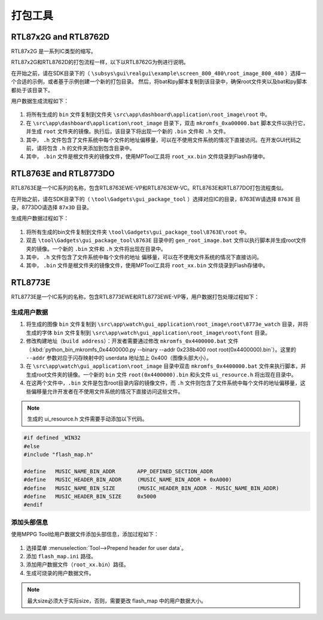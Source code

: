 .. _打包工具:

==================
打包工具
==================

RTL87x2G and RTL8762D
-----------------------
RTL87x2G 是一系列IC类型的缩写。

RTL87x2G和RTL8762D的打包流程一样，以下以RTL8762G为例进行说明。

在开始之前，请在SDK目录下的（ ``\subsys\gui\realgui\example\screen_800_480\root_image_800_480`` ）选择一个合适的示例，或者基于示例创建一个新的打包目录。
然后，将bat和py脚本复制到该目录中，确保root文件夹以及bat和py脚本都处于该目录下。

用户数据生成流程如下：

.. figure:: https://foruda.gitee.com/images/1726730622033771482/882af9c3_13671125.png
   :align: center
   :width: 500px

1. 将所有生成的 ``bin`` 文件复制到文件夹 ``\src\app\dashboard\application\root_image\root`` 中。
2. 在 ``\src\app\dashboard\application\root_image`` 目录下，双击 ``mkromfs_0xa00000.bat`` 脚本文件以执行它，并生成 ``root`` 文件夹的镜像。执行后，该目录下将出现一个新的 ``.bin`` 文件和 ``.h`` 文件。
3. 其中， ``.h`` 文件包含了文件系统中每个文件的地址偏移量，可以在不使用文件系统的情况下直接访问。在开发GUI代码之前，请将包含 ``.h`` 的文件夹添加到包含目录中。
4. 其中， ``.bin`` 文件是根文件夹的镜像文件，使用MPTool工具将 ``root_xx.bin`` 文件烧录到Flash存储中。


RTL8763E and RTL8773DO
-----------------------

RTL8763E是一个IC系列的名称，包含RTL8763EWE-VP和RTL8763EW-VC。RTL8763E和RTL877DO打包流程类似。

在开始之前，请在SDK目录下的（ ``\tool\Gadgets\gui_package_tool`` ）选择对应IC的目录，8763EW请选择 ``8763E`` 目录，8773DO请选择 ``87x3D`` 目录。

生成用户数据过程如下：

.. figure:: https://foruda.gitee.com/images/1726730627101594191/d43820b6_13671125.png
   :align: center
   :width: 500px


1. 将所有生成的bin文件复制到文件夹 ``\tool\Gadgets\gui_package_tool\8763E\root`` 中。
2. 双击 ``\tool\Gadgets\gui_package_tool\8763E`` 目录中的 ``gen_root_image.bat`` 文件以执行脚本并生成root文件夹的镜像。一个新的 ``.bin`` 文件和 ``.h`` 文件将出现在目录中。
3. 其中， ``.h`` 文件包含了文件系统中每个文件的地址 偏移量，可以在不使用文件系统的情况下直接访问。
4. 其中， ``.bin`` 文件是根文件夹的镜像文件，使用MPTool工具将 ``root_xx.bin`` 文件烧录到Flash存储中。


RTL8773E
-----------------
RTL8773E是一个IC系列的名称，包含RTL8773EWE和RTL8773EWE-VP等，用户数据打包处理过程如下：

生成用户数据
^^^^^^^^^^^^^^^^^

1. 将生成的图像 ``bin`` 文件复制到 ``\src\app\watch\gui_application\root_image\root\8773e_watch`` 目录，并将生成的字体 ``bin`` 文件复制到 ``\src\app\watch\gui_application\root_image\root\font`` 目录。
2. 修改构建地址（``build address``）：开发者需要通过修改 ``mkromfs_0x4400000.bat`` 文件（:kbd:`python_bin_mkromfs_0x4400000.py --binary --addr 0x238b400 root root(0x4400000).bin`）。这里的 ``--addr`` 参数对应于闪存映射中的 userdata 地址加上 0x400（图像头部大小）。
3. 在 ``\src\app\watch\gui_application\root_image`` 目录中双击 ``mkromfs_0x4400000.bat`` 文件来执行脚本，并生成root文件夹的镜像。一个新的 ``bin`` 文件 ``root(0x4400000).bin`` 和头文件 ``ui_resource.h`` 将出现在目录中。
4. 在这两个文件中，``.bin`` 文件是包含root目录内容的镜像文件，而 ``.h`` 文件则包含了文件系统中每个文件的地址偏移量，这些偏移量允许开发者在不使用文件系统的情况下直接访问这些文件。

.. figure:: https://foruda.gitee.com/images/1726730908892819237/3349d8fb_13671125.png
   :align: center
   :width: 500px


.. note::
    生成的 ui_resource.h 文件需要手动添加以下代码。

.. code-block:: c
   
    #if defined _WIN32
    #else
    #include "flash_map.h"

    #define   MUSIC_NAME_BIN_ADDR       APP_DEFINED_SECTION_ADDR
    #define   MUSIC_HEADER_BIN_ADDR     (MUSIC_NAME_BIN_ADDR + 0xA000)
    #define   MUSIC_NAME_BIN_SIZE       (MUSIC_HEADER_BIN_ADDR - MUSIC_NAME_BIN_ADDR)
    #define   MUSIC_HEADER_BIN_SIZE     0x5000
    #endif


添加头部信息
^^^^^^^^^^^^^^^^^
使用MPPG Tool给用户数据文件添加头部信息，添加过程如下：

.. figure:: https://foruda.gitee.com/images/1726127049302320776/d8bc86b8_13671125.png
   :align: center
   :width: 700px

1. 选择菜单 :menuselection:`Tool-->Prepend header for user data`。
2. 添加 ``flash_map.ini`` 路径。
3. 添加用户数据文件（``root_xx.bin``）路径。
4. 生成可烧录的用户数据文件。


.. note::
    最大size必须大于实际size，否则，需要更改 flash_map 中的用户数据大小。
